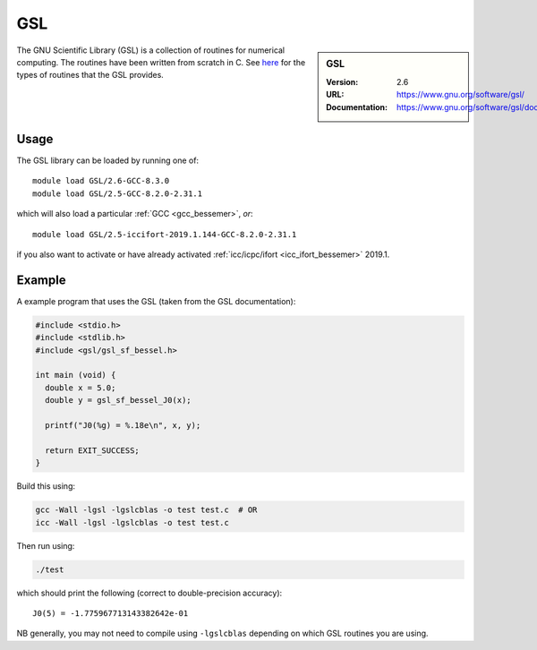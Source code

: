 .. _gsl_bessemer:

GSL
===

.. sidebar:: GSL
   
   :Version: 2.6
   :URL: https://www.gnu.org/software/gsl/
   :Documentation: https://www.gnu.org/software/gsl/doc/html/index.html

The GNU Scientific Library (GSL) is a collection of routines for numerical computing. 
The routines have been written from scratch in C.  
See `here <https://www.gnu.org/software/gsl/doc/html/intro.html>`__ for the types of routines that the GSL provides.

Usage
-----

The GSL library can be loaded by running one of: ::

   module load GSL/2.6-GCC-8.3.0
   module load GSL/2.5-GCC-8.2.0-2.31.1

which will also load a particular :ref:`GCC <gcc_bessemer>`,
*or*: ::

   module load GSL/2.5-iccifort-2019.1.144-GCC-8.2.0-2.31.1

if you also want to activate or have already activated :ref:`icc/icpc/ifort <icc_ifort_bessemer>` 2019.1.

Example
-------

A example program that uses the GSL (taken from the GSL documentation):

.. code-block:: c

   #include <stdio.h>
   #include <stdlib.h>
   #include <gsl/gsl_sf_bessel.h>

   int main (void) {
     double x = 5.0;
     double y = gsl_sf_bessel_J0(x);

     printf("J0(%g) = %.18e\n", x, y);

     return EXIT_SUCCESS;
   }

Build this using:

.. code-block:: sh

   gcc -Wall -lgsl -lgslcblas -o test test.c  # OR
   icc -Wall -lgsl -lgslcblas -o test test.c 

Then run using:

.. code-block:: sh

    ./test

which should print the following (correct to double-precision accuracy): ::

    J0(5) = -1.775967713143382642e-01

NB generally, you may not need to compile using ``-lgslcblas`` depending on which GSL routines you are using.
